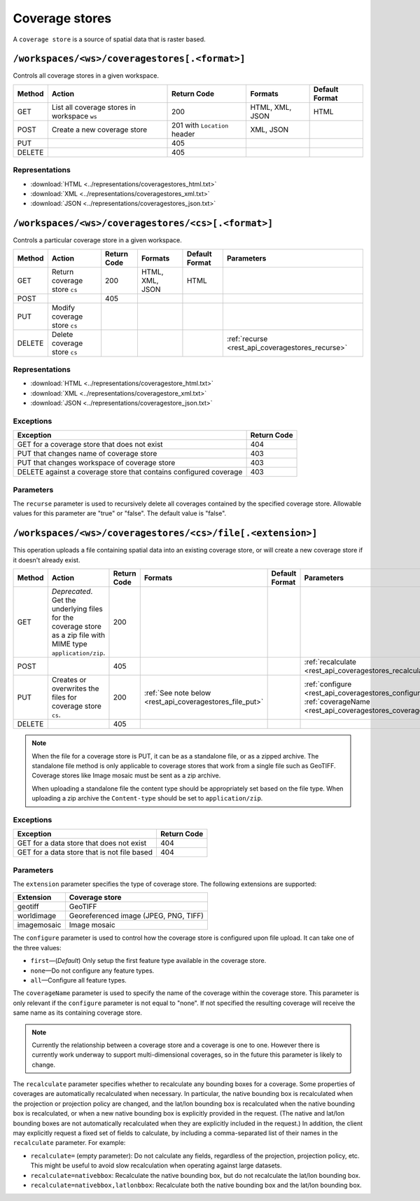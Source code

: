 .. _rest_api_coveragestores:

Coverage stores
===============

A ``coverage store`` is a source of spatial data that is raster based.

``/workspaces/<ws>/coveragestores[.<format>]``
----------------------------------------------

Controls all coverage stores in a given workspace.

.. list-table::
   :header-rows: 1

   * - Method
     - Action
     - Return Code
     - Formats
     - Default Format
   * - GET
     - List all coverage stores in workspace ``ws``
     - 200
     - HTML, XML, JSON
     - HTML
   * - POST
     - Create a new coverage store
     - 201 with ``Location`` header 
     - XML, JSON
     - 
   * - PUT
     -
     - 405
     -
     -
   * - DELETE
     -
     - 405
     -
     -

Representations
~~~~~~~~~~~~~~~

* :download:`HTML <../representations/coveragestores_html.txt>`
* :download:`XML <../representations/coveragestores_xml.txt>`
* :download:`JSON <../representations/coveragestores_json.txt>`

``/workspaces/<ws>/coveragestores/<cs>[.<format>]``
---------------------------------------------------

Controls a particular coverage store in a given workspace.

.. list-table::
   :header-rows: 1

   * - Method
     - Action
     - Return Code
     - Formats
     - Default Format
     - Parameters
   * - GET
     - Return coverage store ``cs``
     - 200
     - HTML, XML, JSON
     - HTML
     -
   * - POST
     - 
     - 405
     - 
     -
     - 
   * - PUT
     - Modify coverage store ``cs``
     -
     -
     -
     -
   * - DELETE
     - Delete coverage store ``cs``
     -
     -
     -
     - :ref:`recurse <rest_api_coveragestores_recurse>`

Representations
~~~~~~~~~~~~~~~

* :download:`HTML <../representations/coveragestore_html.txt>`
* :download:`XML <../representations/coveragestore_xml.txt>`
* :download:`JSON <../representations/coveragestore_json.txt>`

Exceptions
~~~~~~~~~~

.. list-table::
   :header-rows: 1

   * - Exception
     - Return Code
   * - GET for a coverage store that does not exist
     - 404
   * - PUT that changes name of coverage store
     - 403
   * - PUT that changes workspace of coverage store
     - 403
   * - DELETE against a coverage store that contains configured coverage
     - 403

Parameters
~~~~~~~~~~

.. _rest_api_coveragestores_recurse:

The ``recurse`` parameter is used to recursively delete all coverages contained by the specified coverage store. Allowable values for this parameter are "true" or "false". The default value is "false".

``/workspaces/<ws>/coveragestores/<cs>/file[.<extension>]``
-----------------------------------------------------------

This operation uploads a file containing spatial data into an existing coverage store, or will create a new coverage store if it doesn't already exist.

.. list-table::
   :header-rows: 1

   * - Method
     - Action
     - Return Code
     - Formats
     - Default Format
     - Parameters
   * - GET
     - *Deprecated*. Get the underlying files for the coverage store as a zip file with MIME type ``application/zip``.
     - 200
     - 
     - 
     - 
   * - POST
     - 
     - 405
     - 
     - 
     - :ref:`recalculate <rest_api_coveragestores_recalculate>`
   * - PUT
     - Creates or overwrites the files for coverage store ``cs``.
     - 200
     - :ref:`See note below <rest_api_coveragestores_file_put>`
     - 
     - :ref:`configure <rest_api_coveragestores_configure>`, :ref:`coverageName <rest_api_coveragestores_coveragename>`
   * - DELETE
     -
     - 405
     -
     -
     -

.. _rest_api_coveragestores_file_put:

.. note::

   When the file for a coverage store is PUT, it can be as a standalone file, or as a zipped archive. The standalone file method is only applicable to coverage stores that work from a single file such as GeoTIFF. Coverage stores like Image mosaic must be sent as a zip archive.

   When uploading a standalone file the content type should be appropriately set based on the file type. When uploading a zip archive the ``Content-type`` should be set to ``application/zip``. 

Exceptions
~~~~~~~~~~

.. list-table::
   :header-rows: 1

   * - Exception
     - Return Code
   * - GET for a data store that does not exist
     - 404
   * - GET for a data store that is not file based
     - 404

Parameters
~~~~~~~~~~

The ``extension`` parameter specifies the type of coverage store. The
following extensions are supported:

.. list-table::
   :header-rows: 1

   * - Extension
     - Coverage store
   * - geotiff
     - GeoTIFF
   * - worldimage
     - Georeferenced image (JPEG, PNG, TIFF)
   * - imagemosaic
     - Image mosaic

.. _rest_api_coveragestores_configure:

The ``configure`` parameter is used to control how the coverage store is configured upon file upload. It can take one of the three values:

* ``first``—(*Default*) Only setup the first feature type available in the coverage store.
* ``none``—Do not configure any feature types.
* ``all``—Configure all feature types.

.. _rest_api_coveragestores_coveragename:

The ``coverageName`` parameter is used to specify the name of the coverage
within the coverage store. This parameter is only relevant if the ``configure``
parameter is not equal to "none". If not specified the resulting coverage will
receive the same name as its containing coverage store.

.. note::

   Currently the relationship between a coverage store and a coverage is one to
   one. However there is currently work underway to support multi-dimensional
   coverages, so in the future this parameter is likely to change.

.. _rest_api_coveragestores_recalculate:

The ``recalculate`` parameter specifies whether to recalculate any bounding boxes for a coverage. Some properties of coverages are automatically recalculated when necessary. In particular, the native bounding box is recalculated when the projection or projection policy are changed, and the lat/lon bounding box is recalculated when the native bounding box is recalculated, or when a new native bounding box is explicitly provided in the request. (The native and lat/lon bounding boxes are not automatically recalculated when they are explicitly included in the request.) In addition, the client may explicitly request a fixed set of fields to calculate, by including a comma-separated list of their names in the ``recalculate`` parameter. For example:

* ``recalculate=`` (empty parameter): Do not calculate any fields, regardless of the projection, projection policy, etc. This might be useful to avoid slow recalculation when operating against large datasets.
* ``recalculate=nativebbox``: Recalculate the native bounding box, but do not recalculate the lat/lon bounding box.
* ``recalculate=nativebbox,latlonbbox``: Recalculate both the native bounding box and the lat/lon bounding box.
